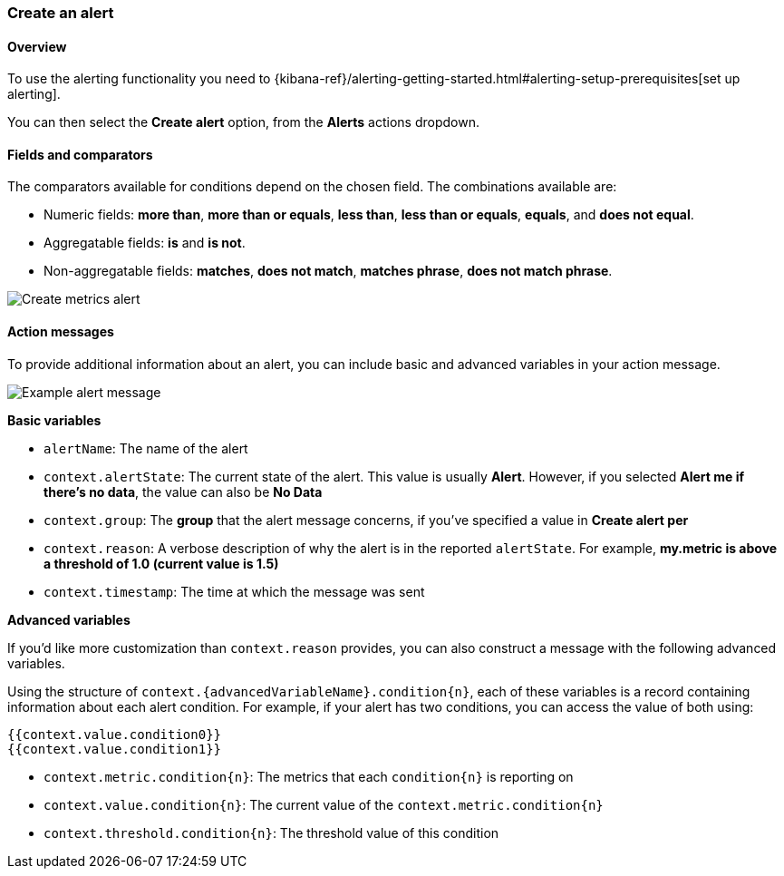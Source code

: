 [role="xpack"]
[[create-metric-alert]]
=== Create an alert

[float]
==== Overview

To use the alerting functionality you need to {kibana-ref}/alerting-getting-started.html#alerting-setup-prerequisites[set up alerting].

You can then select the *Create alert* option, from the *Alerts* actions dropdown.

[float]
==== Fields and comparators

The comparators available for conditions depend on the chosen field. The combinations available are:

- Numeric fields: *more than*, *more than or equals*, *less than*, *less than or equals*, *equals*, and *does not equal*.
- Aggregatable fields: *is* and *is not*.
- Non-aggregatable fields: *matches*, *does not match*, *matches phrase*, *does not match phrase*. 

[role="screenshot"]
image::images/create-metrics-alert.png[Create metrics alert]

[float]
==== Action messages

To provide additional information about an alert, you can include basic and advanced variables in your action message.

[role="screenshot"]
image::images/metrics-alert-message.png[Example alert message]

**Basic variables**

- `alertName`: The name of the alert
- `context.alertState`: The current state of the alert. This value is usually **Alert**. However, if you selected *Alert me if there's no data*, the value can also be **No Data**
- `context.group`: The *group* that the alert message concerns, if you've specified a value in *Create alert per*
- `context.reason`: A verbose description of why the alert is in the reported `alertState`. For example, *my.metric is above a threshold of 1.0 (current value is 1.5)*
- `context.timestamp`: The time at which the message was sent

**Advanced variables**

If you'd like more customization than `context.reason` provides, you can also construct a message with the following advanced variables. 

Using the structure of `context.{advancedVariableName}.condition{n}`, each of these variables is a record containing information about each alert condition. For example, if your alert has two conditions, you can access the value of both using:

[source,text]
----
{{context.value.condition0}}
{{context.value.condition1}}
----

- `context.metric.condition{n}`: The metrics that each `condition{n}` is reporting on
- `context.value.condition{n}`: The current value of the `context.metric.condition{n}`
- `context.threshold.condition{n}`: The threshold value of this condition
